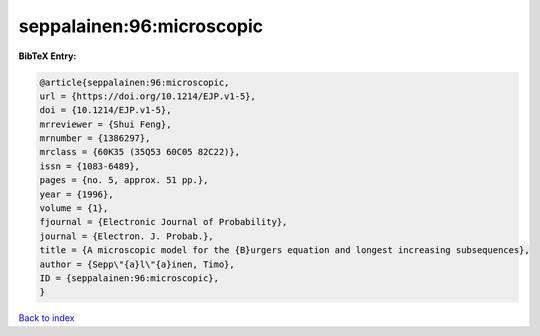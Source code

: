 seppalainen:96:microscopic
==========================

.. :cite:t:`seppalainen:96:microscopic`

.. bibliography:: ../../All.bib

**BibTeX Entry:**

.. code-block:: bibtex

   @article{seppalainen:96:microscopic,
   url = {https://doi.org/10.1214/EJP.v1-5},
   doi = {10.1214/EJP.v1-5},
   mrreviewer = {Shui Feng},
   mrnumber = {1386297},
   mrclass = {60K35 (35Q53 60C05 82C22)},
   issn = {1083-6489},
   pages = {no. 5, approx. 51 pp.},
   year = {1996},
   volume = {1},
   fjournal = {Electronic Journal of Probability},
   journal = {Electron. J. Probab.},
   title = {A microscopic model for the {B}urgers equation and longest increasing subsequences},
   author = {Sepp\"{a}l\"{a}inen, Timo},
   ID = {seppalainen:96:microscopic},
   }

`Back to index <../index>`_
